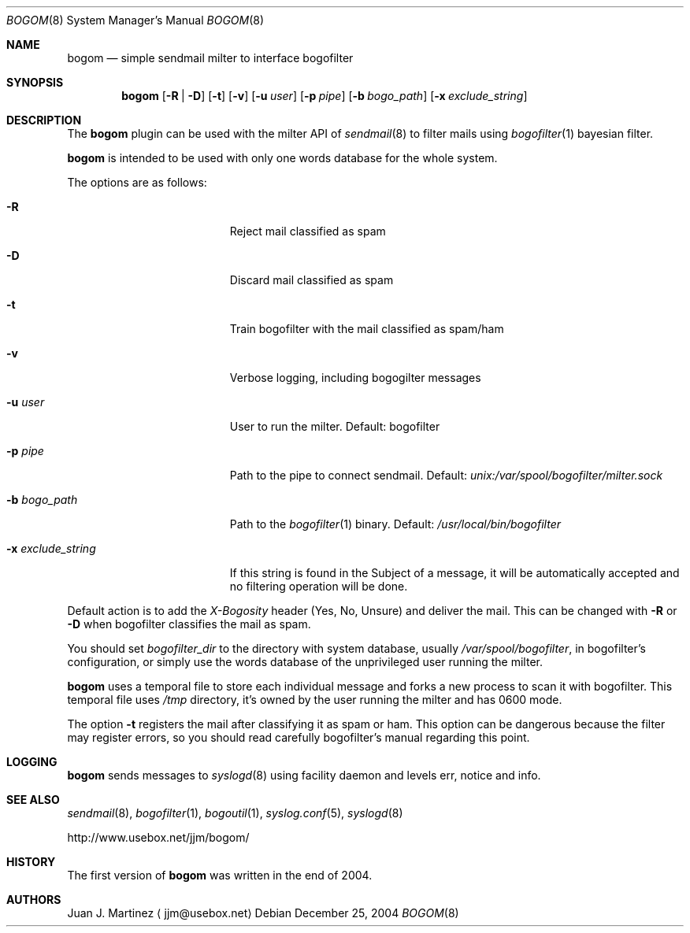 .\" $Id: bogom.8,v 1.1 2004/12/27 09:28:21 reidrac Exp reidrac $
.\"
.\" bogom, simple sendmail milter to interface bogofilter
.\" Copyright (C) 2004 Juan J. Martinez <jjm*at*usebox*dot*net>
.\"
.\" This program is free software; you can redistribute it and/or modify
.\" it under the terms of the GNU General Public License Version 2 as
.\" published by the Free Software Foundation.
.\"
.\" This program is distributed in the hope that it will be useful,
.\" but WITHOUT ANY WARRANTY; without even the implied warranty of
.\" MERCHANTABILITY or FITNESS FOR A PARTICULAR PURPOSE.  See the
.\" GNU General Public License for more details.
.\"
.\" You should have received a copy of the GNU General Public License
.\" along with this program; if not, write to the Free Software
.\" Foundation, Inc., 675 Mass Ave, Cambridge, MA 02139, USA.
.\"
.Dd December 25, 2004
.Dt BOGOM 8
.Os
.Sh NAME
.Nm bogom
.Nd simple sendmail milter to interface bogofilter
.Sh SYNOPSIS
.Nm
.Op Fl R | Fl D
.Op Fl t
.Op Fl v
.Op Fl u Ar user
.Op Fl p Ar pipe
.Op Fl b Ar bogo_path
.Op Fl x Ar exclude_string
.Sh DESCRIPTION
The
.Nm
plugin can be used with the milter API of
.Xr sendmail 8
to filter mails using
.Xr bogofilter 1
bayesian filter.
.Pp
.Nm
is intended to be used with only one words database for the whole system.
.Pp
The options are as follows:
.Bl -tag -width "-x exclude_string"
.It Fl R
Reject mail classified as spam
.It Fl D
Discard mail classified as spam
.It Fl t
Train bogofilter with the mail classified as spam/ham
.It Fl v
Verbose logging, including bogogilter messages
.It Fl u Ar user
User to run the milter.
Default: bogofilter 
.It Fl p Ar pipe
Path to the pipe to connect sendmail. Default:
.Pa unix:/var/spool/bogofilter/milter.sock
.It Fl b Ar bogo_path
Path to the
.Xr bogofilter 1
binary.
Default:
.Pa /usr/local/bin/bogofilter
.It Fl x Ar exclude_string
If this string is found in the Subject of a message, it will be
automatically accepted and no filtering operation will be done.
.El
.Pp
Default action is to add the
.Em X-Bogosity
header (Yes, No, Unsure) and deliver the mail. This can be changed with
.Cm -R
or
.Cm -D
when
bogofilter classifies the mail as spam.
.Pp
You should set 
.Em bogofilter_dir
to the directory with system database, usually
.Pa /var/spool/bogofilter ,
in bogofilter's configuration, or simply use the words database of the 
unprivileged user running the milter.
.Pp
.Nm
uses a temporal file to store each individual message and forks a new 
process to scan it with bogofilter. This temporal file uses 
.Pa /tmp
directory, it's owned by the user running the milter and has 0600 mode.
.Pp
The option
.Cm -t
registers the mail after classifying it as spam or ham.
This option can be dangerous because the filter may register errors, so
you should read carefully bogofilter's manual regarding this point.
.Sh LOGGING
.Nm
sends messages to
.Xr syslogd 8
using
facility
daemon and
levels
err, notice and info.
.Sh SEE ALSO
.Xr sendmail 8 ,
.Xr bogofilter 1 ,
.Xr bogoutil 1 ,
.Xr syslog.conf 5 ,
.Xr syslogd 8
.Pp
http://www.usebox.net/jjm/bogom/
.Sh HISTORY
The first version of
.Nm
was written in the end of 2004.
.Sh AUTHORS
Juan J. Martinez
.Aq jjm@usebox.net


